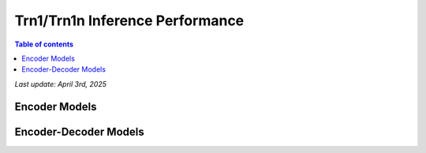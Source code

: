 .. _trn1-inference-performance:

Trn1/Trn1n Inference Performance
================================

.. contents:: Table of contents
   :local:


*Last update:  April 3rd, 2025*


.. _NLP:

Encoder Models
--------------

.. tab-set::

   .. tab-item:: Throughput optimized

      .. df-table::
         :header-rows: 1

         df = pd.read_csv('throughput_data_encoder.csv')
         df_prices = pd.read_csv('trn1_instance_prices.csv')
         df = pd.merge(df,df_prices,on='Inst. Type')

         df['Cost per 1M inferences'] = ((1.0e6 / df['Throughput (inference/sec)']) * (df['RI-Effective hourly rate'] / 3.6e3 )).map('${:,.3f}'.format)

         cols_to_show = ['Model','Scripts','Framework', 'Inst. Type', 'Task', 'Throughput (inference/sec)', 'Latency P50 (ms)', 'Latency P99 (ms)', 'Cost per 1M inferences', 'Application Type', 'Neuron Version', 'Run Mode', 'Batch Size','Sequence Length', 'Model Data Type','Compilation Autocast Data Type','OS Type']
         df = df[cols_to_show].sort_values(['Model', 'Cost per 1M inferences'])

         df['Throughput (inference/sec)'] = df['Throughput (inference/sec)'].round(2).astype('float',copy=True)
         int_cols = ['Latency P50 (ms)', 'Latency P99 (ms)']
         df[int_cols] = df[int_cols].round(2).astype('float',copy=True)


   .. tab-item:: Latency optimized

      .. df-table::
         :header-rows: 1

         df = pd.read_csv('latency_data_encoder.csv')
         df_prices = pd.read_csv('trn1_instance_prices.csv')
         df = pd.merge(df,df_prices,on='Inst. Type')

         df['Cost per 1M inferences'] = ((1.0e6 / df['Throughput (inference/sec)']) * (df['RI-Effective hourly rate'] / 3.6e3 )).map('${:,.3f}'.format)

         cols_to_show = ['Model','Scripts','Framework', 'Inst. Type', 'Task', 'Throughput (inference/sec)', 'Latency P50 (ms)', 'Latency P99 (ms)', 'Cost per 1M inferences', 'Application Type', 'Neuron Version', 'Run Mode', 'Batch Size','Sequence Length', 'Model Data Type','Compilation Autocast Data Type','OS Type']
         df = df[cols_to_show].sort_values(['Model', 'Cost per 1M inferences'])

         df['Throughput (inference/sec)'] = df['Throughput (inference/sec)'].round(2).astype('float',copy=True)
         int_cols = ['Latency P50 (ms)', 'Latency P99 (ms)']
         df[int_cols] = df[int_cols].round(2).astype('float',copy=True)

Encoder-Decoder Models
----------------------

.. tab-set::

   .. tab-item:: Throughput optimized

      .. df-table::
         :header-rows: 1

         df = pd.read_csv('throughput_data_encoder_decoder.csv')
         df_prices = pd.read_csv('trn1_instance_prices.csv')
         df = pd.merge(df,df_prices,on='Inst. Type')
         df['Cost per 1M inferences'] = ((1.0e6 / df['Throughput (tokens/second)']) * (df['RI-Effective hourly rate'] / 3.6e3 )).map('${:,.3f}'.format)
         cols_to_show = ['Model','Scripts','Framework', 'Inst. Type', 'Task', 'Throughput (tokens/second)', 'Latency per Token P50 (ms)', 'Latency per Token P99 (ms)', 'Cost per 1M inferences', 'Application Type', 'Neuron Version', 'Run Mode', 'TP Degree',        'DP Degree', 'Batch Size', 'Sequence Length', 'Input Length', 'Output Length', 'Model Data Type','Compilation Autocast Data Type']
         df = df[cols_to_show].sort_values(['Model', 'Cost per 1M inferences'])
         df['Throughput (tokens/second)'] = df['Throughput (tokens/second)'].round(2).astype('float',copy=True)
         int_cols = ['Latency per Token P50 (ms)', 'Latency per Token P99 (ms)']
         df[int_cols] = df[int_cols].round(2).astype('float',copy=True)

      .. note::
         Only for Encoder-Decoder

         **Throughput (tokens/second)** counts both input and output tokens

         **Latency per Token** counts both input and output tokens

         Applicable to all models

         **Cost per 1M inferences** is calculated using RI-Effective hourly rate.

         **Real Time** application refers to batch size 1 inference for minimal latency. **Batch** application refers to maximum throughput with minimum cost-per-inference.


   .. tab-item:: Latency optimized

      .. df-table::
         :header-rows: 1

         df = pd.read_csv('latency_data_encoder_decoder.csv')
         df_prices = pd.read_csv('trn1_instance_prices.csv')
         df = pd.merge(df,df_prices,on='Inst. Type')
         df['Cost per 1M inferences'] = ((1.0e6 / df['Throughput (tokens/second)']) * (df['RI-Effective hourly rate'] / 3.6e3 )).map('${:,.3f}'.format)
         cols_to_show = ['Model','Scripts','Framework', 'Inst. Type', 'Task', 'Throughput (tokens/second)', 'Latency per Token P50 (ms)', 'Latency per Token P99 (ms)', 'Cost per 1M inferences', 'Application Type', 'Neuron Version', 'Run Mode', 'TP Degree',        'DP Degree', 'Batch Size', 'Sequence Length', 'Input Length', 'Output Length', 'Model Data Type','Compilation Autocast Data Type']
         df = df[cols_to_show].sort_values(['Model', 'Cost per 1M inferences'])
         df['Throughput (tokens/second)'] = df['Throughput (tokens/second)'].round(2).astype('float',copy=True)
         int_cols = ['Latency per Token P50 (ms)', 'Latency per Token P99 (ms)']
         df[int_cols] = df[int_cols].round(2).astype('float',copy=True)

      .. note::

         Only for Encoder-Decoder

         **Throughput (tokens/second)** counts both input and output tokens

         **Latency per Token** counts both input and output tokens


      .. note::

         **Cost per 1M inferences** is calculated using RI-Effective hourly rate.

         **Real Time** application refers to batch size 1 inference for minimal latency. **Batch** application refers to maximum throughput with minimum cost-per-inference.
